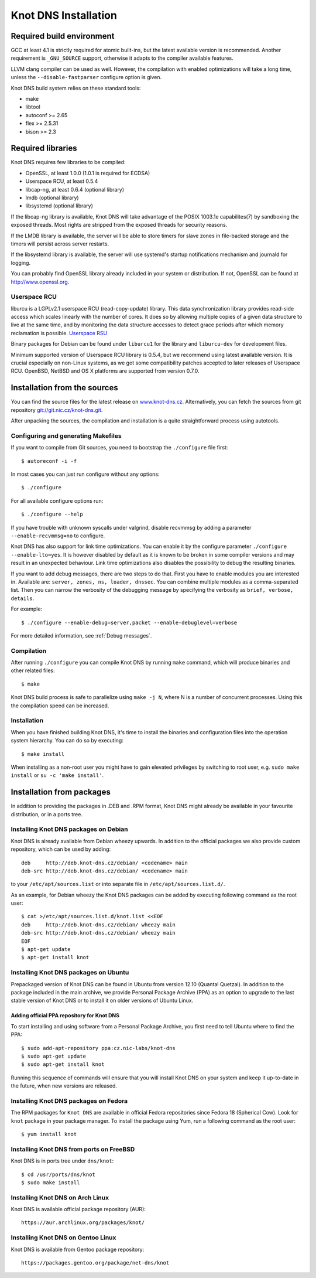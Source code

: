.. _Knot DNS Installation:

*********************
Knot DNS Installation
*********************

.. _Required build environment:

Required build environment
==========================

GCC at least 4.1 is strictly required for atomic built-ins, but the latest
available version is recommended. Another requirement is ``_GNU_SOURCE``
support, otherwise it adapts to the compiler available features.

LLVM clang compiler can be used as well. However, the compilation with
enabled optimizations will take a long time, unless the ``--disable-fastparser``
configure option is given.

Knot DNS build system relies on these standard tools:

* make
* libtool
* autoconf >= 2.65
* flex >= 2.5.31
* bison >= 2.3

.. _Required libraries:

Required libraries
==================

Knot DNS requires few libraries to be compiled:

* OpenSSL, at least 1.0.0 (1.0.1 is required for ECDSA)
* Userspace RCU, at least 0.5.4
* libcap-ng, at least 0.6.4 (optional library)
* lmdb (optional library)
* libsystemd (optional library)

If the libcap-ng library is available, Knot DNS will take advantage of the
POSIX 1003.1e capabilites(7) by sandboxing the exposed threads.  Most
rights are stripped from the exposed threads for security reasons.

If the LMDB library is available, the server will be able to store timers
for slave zones in file-backed storage and the timers will persist across
server restarts.

If the libsystemd library is available, the server will use systemd's startup
notifications mechanism and journald for logging.

You can probably find OpenSSL library already included in
your system or distribution.  If not, OpenSSL can be found at
http://www.openssl.org.

.. _Userspace RCU:

Userspace RCU
-------------

liburcu is a LGPLv2.1 userspace RCU (read-copy-update) library. This
data synchronization library provides read-side access which scales
linearly with the number of cores. It does so by allowing multiple
copies of a given data structure to live at the same time, and by
monitoring the data structure accesses to detect grace periods after
which memory reclamation is possible.  `Userspace RSU <http://lttng.org/urcu>`_

Binary packages for Debian can be found under ``liburcu1`` for the
library and ``liburcu-dev`` for development files.

Minimum supported version of Userspace RCU library is 0.5.4,
but we recommend using latest available version.
It is crucial especially on non-Linux systems, as we got some compatibility
patches accepted to later releases of Userspace RCU.
OpenBSD, NetBSD and OS X platforms are supported from version 0.7.0.

.. _Installation from the source:

Installation from the sources
=============================

You can find the source files for the latest release on `www.knot-dns.cz <https://www.knot-dns.cz>`_.
Alternatively, you can fetch the sources from git repository
`git://git.nic.cz/knot-dns.git <https://gitlab.labs.nic.cz/labs/knot/tree/master>`_.

After unpacking the sources, the compilation and installation is a
quite straightforward process using autotools.

.. _Configuring and generating Makefiles:

Configuring and generating Makefiles
------------------------------------

If you want to compile from Git sources, you need to bootstrap the ``./configure`` file first::

    $ autoreconf -i -f

In most cases you can just run configure without any options::

    $ ./configure

For all available configure options run::

    $ ./configure --help

If you have trouble with unknown syscalls under valgrind, disable recvmmsg by
adding a parameter ``--enable-recvmmsg=no`` to configure.

Knot DNS has also support for link time optimizations.  You can enable
it by the configure parameter ``./configure --enable-lto=yes``.  It is
however disabled by default as it is known to be broken in some
compiler versions and may result in an unexpected behaviour.  Link
time optimizations also disables the possibility to debug the
resulting binaries.

If you want to add debug messages, there are two steps to do that.
First you have to enable modules you are interested in.
Available are: ``server, zones, ns, loader, dnssec``.
You can combine multiple modules as a comma-separated list.
Then you can narrow the verbosity of the debugging message by specifying the
verbosity as ``brief, verbose, details``.

For example::

    $ ./configure --enable-debug=server,packet --enable-debuglevel=verbose

For more detailed information, see :ref:`Debug messages`.

Compilation
-----------

After running ``./configure`` you can compile Knot DNS by running
``make`` command, which will produce binaries and other related
files::

    $ make

Knot DNS build process is safe to parallelize using ``make -j N``,
where N is a number of concurrent processes. Using this the compilation speed
can be increased.

Installation
------------

When you have finished building Knot DNS, it's time to install the
binaries and configuration files into the operation system hierarchy.
You can do so by executing::

    $ make install

When installing as a non-root user you might have to gain elevated privileges by
switching to root user, e.g. ``sudo make install`` or ``su -c 'make install'``.

Installation from packages
==========================

In addition to providing the packages in .DEB and .RPM format,
Knot DNS might already be available in your favourite distribution, or
in a ports tree.

Installing Knot DNS packages on Debian
--------------------------------------

Knot DNS is already available from Debian wheezy upwards.  In addition
to the official packages we also provide custom repository, which can
be used by adding::

    deb     http://deb.knot-dns.cz/debian/ <codename> main
    deb-src http://deb.knot-dns.cz/debian/ <codename> main

to your ``/etc/apt/sources.list`` or into separate file in
``/etc/apt/sources.list.d/``.

As an example, for Debian wheezy the Knot DNS packages can be added by
executing following command as the root user::

    $ cat >/etc/apt/sources.list.d/knot.list <<EOF
    deb     http://deb.knot-dns.cz/debian/ wheezy main
    deb-src http://deb.knot-dns.cz/debian/ wheezy main
    EOF
    $ apt-get update
    $ apt-get install knot

Installing Knot DNS packages on Ubuntu
--------------------------------------

Prepackaged version of Knot DNS can be found in Ubuntu from
version 12.10 (Quantal Quetzal).  In addition to the package included
in the main archive, we provide Personal Package Archive (PPA) as an
option to upgrade to the last stable version of Knot DNS or to install
it on older versions of Ubuntu Linux.

Adding official PPA repository for Knot DNS
~~~~~~~~~~~~~~~~~~~~~~~~~~~~~~~~~~~~~~~~~~~

To start installing and using software from a Personal Package
Archive, you first need to tell Ubuntu where to find the PPA::

    $ sudo add-apt-repository ppa:cz.nic-labs/knot-dns
    $ sudo apt-get update
    $ sudo apt-get install knot

Running this sequence of commands will ensure that you will
install Knot DNS on your system and keep it up-to-date
in the future, when new versions are released.

Installing Knot DNS packages on Fedora
--------------------------------------

The RPM packages for ``Knot DNS`` are available in official Fedora
repositories since Fedora 18 (Spherical Cow). Look for ``knot``
package in your package manager. To install the package using Yum, run
a following command as the root user::

    $ yum install knot

Installing Knot DNS from ports on FreeBSD
-----------------------------------------

Knot DNS is in ports tree under ``dns/knot``::

    $ cd /usr/ports/dns/knot
    $ sudo make install

Installing Knot DNS on Arch Linux
---------------------------------

Knot DNS is available official package repository (AUR)::

    https://aur.archlinux.org/packages/knot/

Installing Knot DNS on Gentoo Linux
-----------------------------------

Knot DNS is available from Gentoo package repository::

    https://packages.gentoo.org/package/net-dns/knot
